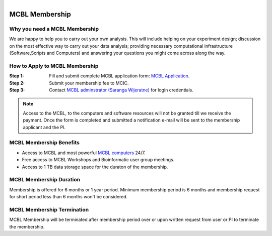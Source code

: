 .. module:: mcbl-app
   :synopsis: Documentation of MCBL
.. moduleauthor:: Saranga Wijeratne<wijeratne.3@osu.edu>

.. highlight:: rest

.. figure:: Logo.png
   :align: right

********************
MCBL Membership
********************


Why you need a MCBL Membership
------------------------------
We are happy to help you to carry out your own analysis. This will include helping on your experiment design; discussion on the most effective way to carry out your data analysis; providing necessary computational infrastructure (Software,Scripts and Computers) and answering your questions you might come across along the way.

How to Apply to MCBL Membership
--------------------------------
:Step 1: Fill and submit complete MCBL application form: `MCBL Application <http://www.oardc.ohio-state.edu/mcic/MCBL_registration/mcbl_registration.html>`_.
:Step 2: Submit your membership fee to MCIC.
:Step 3: Contact `MCBL adminstrator (Saranga Wijeratne) <mailto:wijeratne.3@osu.edu>`_ for login credentials.

.. Note:: Access to the MCBL, to the computers and software resources will not be granted till we receive the payment. Once the form is completed and submitted a notification e-mail will be sent to the membership applicant and the PI.

MCBL Membership Benefits
------------------------

- Access to MCBL and most powerful `MCBL computers <http>`_  24/7.
- Free access to MCBL Workshops and Bioinformatic user group meetings.
- Access to 1 TB data storage space for the duraton of the membership.

MCBL Membership Duration
------------------------
Membership is offered for 6 months or 1 year period. Minimum membership period is 6 months and membership request for short period less than 6 months won't be considered.

MCBL Membership Termination
----------------------------
MCBL Membership will be terminated after membership period over or upon written request from user or PI to terminate the membership. 



